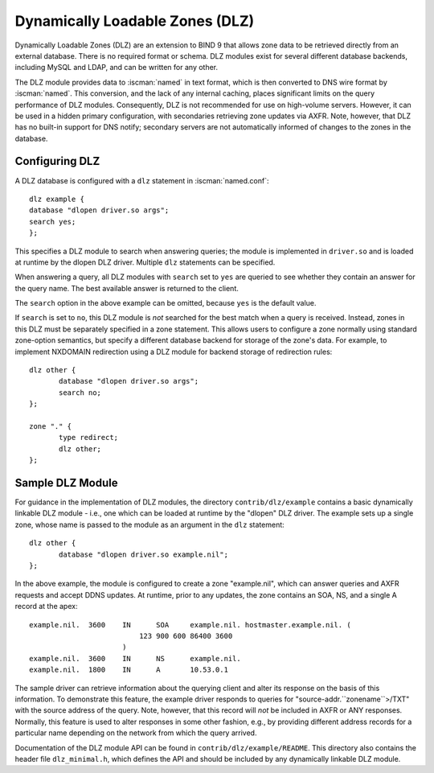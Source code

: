 .. Copyright (C) Internet Systems Consortium, Inc. ("ISC")
..
.. SPDX-License-Identifier: MPL-2.0
..
.. This Source Code Form is subject to the terms of the Mozilla Public
.. License, v. 2.0.  If a copy of the MPL was not distributed with this
.. file, you can obtain one at https://mozilla.org/MPL/2.0/.
..
.. See the COPYRIGHT file distributed with this work for additional
.. information regarding copyright ownership.

.. _dlz-info:

Dynamically Loadable Zones (DLZ)
--------------------------------

Dynamically Loadable Zones (DLZ) are an extension to BIND 9 that allows
zone data to be retrieved directly from an external database. There is
no required format or schema. DLZ modules exist for several different
database backends, including MySQL and LDAP, and can be
written for any other.

The DLZ module provides data to :iscman:`named` in text
format, which is then converted to DNS wire format by :iscman:`named`. This
conversion, and the lack of any internal caching, places significant
limits on the query performance of DLZ modules. Consequently, DLZ is not
recommended for use on high-volume servers. However, it can be used in a
hidden primary configuration, with secondaries retrieving zone updates via
AXFR. Note, however, that DLZ has no built-in support for DNS notify;
secondary servers are not automatically informed of changes to the zones in the
database.

Configuring DLZ
~~~~~~~~~~~~~~~
.. namedconf:statement:: dlz

A DLZ database is configured with a ``dlz`` statement in :iscman:`named.conf`:

::

       dlz example {
       database "dlopen driver.so args";
       search yes;
       };


This specifies a DLZ module to search when answering queries; the module
is implemented in ``driver.so`` and is loaded at runtime by the dlopen
DLZ driver. Multiple ``dlz`` statements can be specified.


.. namedconf:statement:: search

When answering a query, all DLZ modules with ``search`` set to ``yes`` are
queried to see whether they contain an answer for the query name. The best
available answer is returned to the client.

The ``search`` option in the above example can be omitted, because
``yes`` is the default value.

If ``search`` is set to ``no``, this DLZ module is *not* searched
for the best match when a query is received. Instead, zones in this DLZ
must be separately specified in a zone statement. This allows users to
configure a zone normally using standard zone-option semantics, but
specify a different database backend for storage of the zone's data.
For example, to implement NXDOMAIN redirection using a DLZ module for
backend storage of redirection rules:

::

       dlz other {
              database "dlopen driver.so args";
              search no;
       };

       zone "." {
              type redirect;
              dlz other;
       };


Sample DLZ Module
~~~~~~~~~~~~~~~~~

For guidance in the implementation of DLZ modules, the directory
``contrib/dlz/example`` contains a basic dynamically linkable DLZ
module - i.e., one which can be loaded at runtime by the "dlopen" DLZ
driver. The example sets up a single zone, whose name is passed to the
module as an argument in the ``dlz`` statement:

::

       dlz other {
              database "dlopen driver.so example.nil";
       };


In the above example, the module is configured to create a zone
"example.nil", which can answer queries and AXFR requests and accept
DDNS updates. At runtime, prior to any updates, the zone contains an
SOA, NS, and a single A record at the apex:

::

    example.nil.  3600    IN      SOA     example.nil. hostmaster.example.nil. (
                              123 900 600 86400 3600
                          )
    example.nil.  3600    IN      NS      example.nil.
    example.nil.  1800    IN      A       10.53.0.1


The sample driver can retrieve information about the
querying client and alter its response on the basis of this
information. To demonstrate this feature, the example driver responds to
queries for "source-addr.``zonename``>/TXT" with the source address of
the query. Note, however, that this record will *not* be included in
AXFR or ANY responses. Normally, this feature is used to alter
responses in some other fashion, e.g., by providing different address
records for a particular name depending on the network from which the
query arrived.

Documentation of the DLZ module API can be found in
``contrib/dlz/example/README``. This directory also contains the header
file ``dlz_minimal.h``, which defines the API and should be included by
any dynamically linkable DLZ module.
